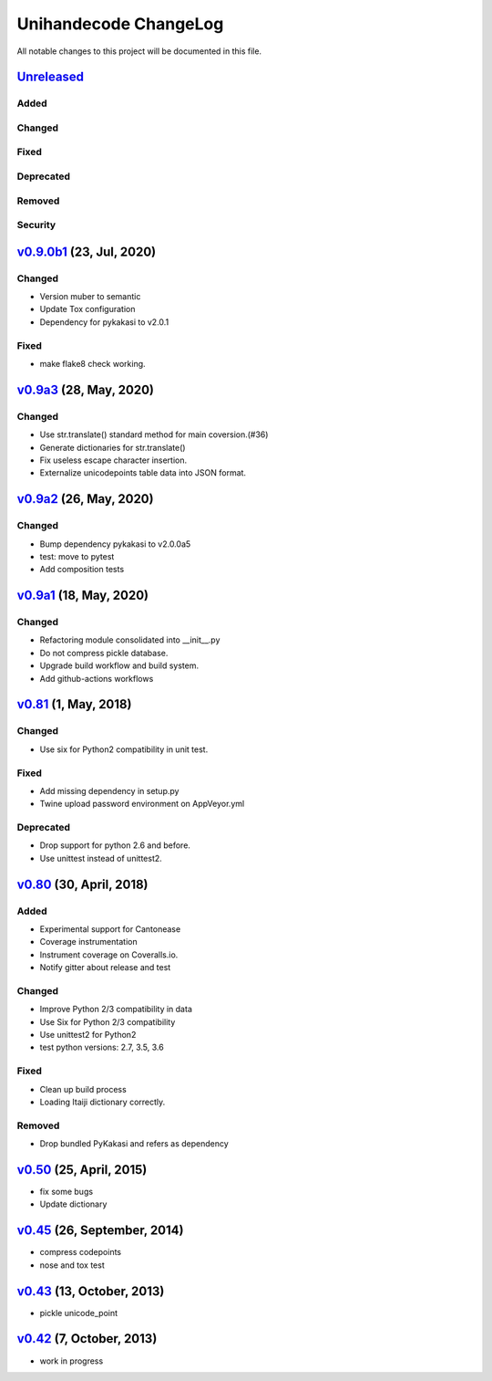 ====================
Unihandecode ChangeLog
====================

All notable changes to this project will be documented in this file.

Unreleased_
===========

Added
-----

Changed
-------

Fixed
-----

Deprecated
----------

Removed
-------

Security
--------

`v0.9.0b1`_ (23, Jul, 2020)
===========================

Changed
-------

* Version muber to semantic
* Update Tox configuration
* Dependency for pykakasi to v2.0.1

Fixed
-----

* make flake8 check working.


`v0.9a3`_ (28, May, 2020)
=========================

Changed
-------

* Use str.translate() standard method for main coversion.(#36)
* Generate dictionaries for str.translate()
* Fix useless escape character insertion.
* Externalize unicodepoints table data into JSON format.


`v0.9a2`_ (26, May, 2020)
=========================

Changed
-------

* Bump dependency pykakasi to v2.0.0a5
* test: move to pytest
* Add composition tests


`v0.9a1`_ (18, May, 2020)
=========================

Changed
-------

* Refactoring module consolidated into __init__.py
* Do not compress pickle database.
* Upgrade build workflow and build system.
* Add github-actions workflows


`v0.81`_ (1, May, 2018)
=======================

Changed
-------

* Use six for Python2 compatibility in unit test.

Fixed
-------

* Add missing dependency in setup.py
* Twine upload password environment on AppVeyor.yml

Deprecated
----------

* Drop support for python 2.6 and before.
* Use unittest instead of unittest2.


`v0.80`_ (30, April, 2018)
==========================

Added
-----

* Experimental support for Cantonease
* Coverage instrumentation
* Instrument coverage on Coveralls.io.
* Notify gitter about release and test

Changed
-------

* Improve Python 2/3 compatibility in data
* Use Six for Python 2/3 compatibility
* Use unittest2 for Python2
* test python versions: 2.7, 3.5, 3.6

Fixed
-----

* Clean up build process
* Loading Itaiji dictionary correctly.

Removed
-------

* Drop bundled PyKakasi and refers as dependency


`v0.50`_ (25, April, 2015)
==========================

* fix some bugs
* Update dictionary

`v0.45`_ (26, September, 2014)
==============================

* compress codepoints
* nose and tox test

`v0.43`_ (13, October, 2013)
============================

* pickle unicode_point

`v0.42`_ (7, October, 2013)
===========================

* work in progress

.. _Unreleased: https://github.com/miurahr/unihandecode/compare/v0.9.0b1...HEAD
.. _v0.9.0b1: https://github.com/miurahr/unihandecode/compare/v0.9a3...v0.9.0b1
.. _v0.9a3: https://github.com/miurahr/unihandecode/compare/v0.9a2...v0.9a3
.. _v0.9a2: https://github.com/miurahr/unihandecode/compare/v0.9a1...v0.9a2
.. _v0.9a1: https://github.com/miurahr/unihandecode/compare/v0.81...v0.9a1
.. _v0.81: https://github.com/miurahr/unihandecode/compare/v0.80...v0.81
.. _v0.80: https://github.com/miurahr/unihandecode/compare/v0.50...v0.80
.. _v0.50: https://github.com/miurahr/unihandecode/compare/v0.45...v0.50
.. _v0.45: https://github.com/miurahr/unihandecode/compare/v0.43...v0.45
.. _v0.43: https://github.com/miurahr/unihandecode/compare/v0.42...v0.43
.. _v0.42: https://github.com/miurahr/unihandecode/compare/v0.40...v0.42
